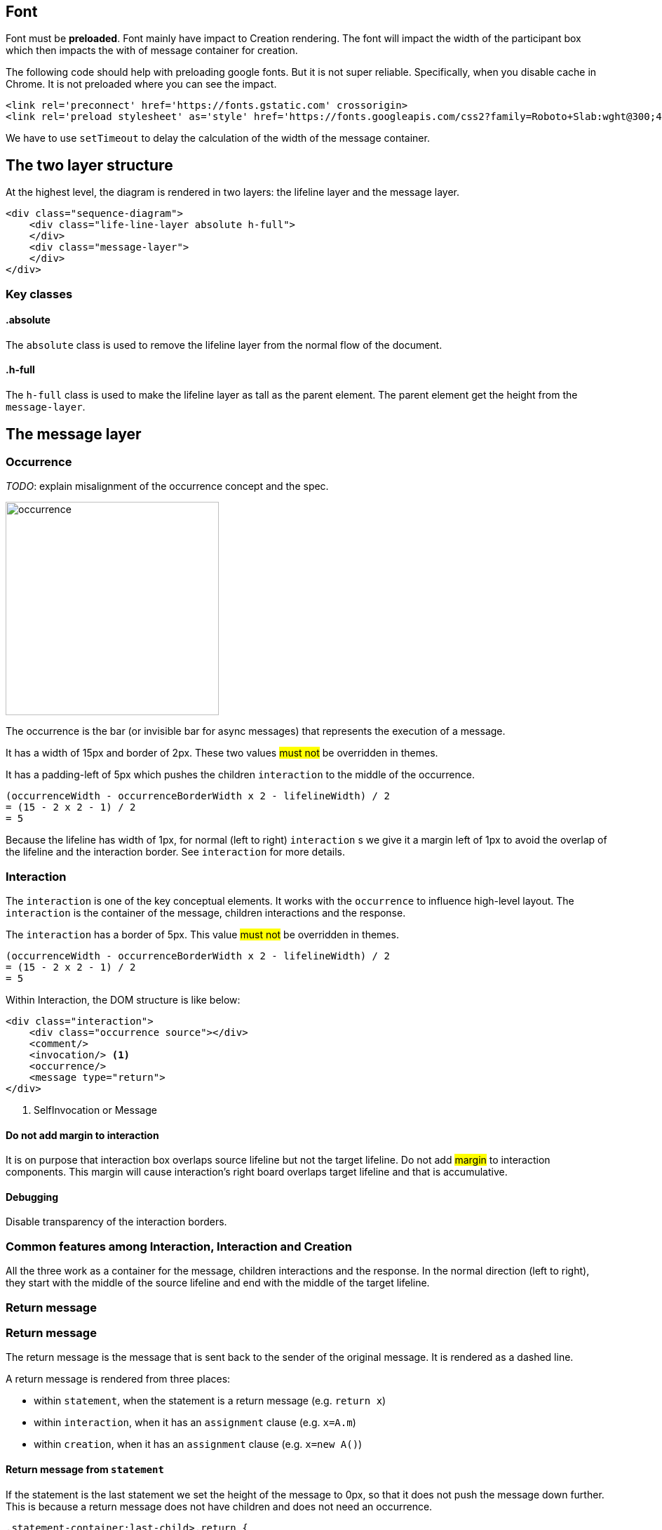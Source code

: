 :icons: font

== Font
Font [.underline]#must# be *preloaded*. Font mainly have impact to Creation
rendering. The font will impact the width of the participant box which then
impacts the with of message container for creation.

The following code should help with preloading google fonts. But it is not super
reliable. Specifically, when you disable cache in Chrome. It is not preloaded
where you can see the impact.

....
<link rel='preconnect' href='https://fonts.gstatic.com' crossorigin>
<link rel='preload stylesheet' as='style' href='https://fonts.googleapis.com/css2?family=Roboto+Slab:wght@300;400;500;700&display=swap'>
....

We have to use `setTimeout` to delay the calculation of the width of the
message container.

== The two layer structure
At the highest level, the diagram is rendered in two layers:
the lifeline layer and the message layer.

....
<div class="sequence-diagram">
    <div class="life-line-layer absolute h-full">
    </div>
    <div class="message-layer">
    </div>
</div>
....

=== Key classes
==== .absolute
The `absolute` class is used to remove the lifeline layer from the normal
flow of the document.

==== .h-full
The `h-full` class is used to make the lifeline layer as tall as the parent
element. The parent element get the height from the `message-layer`.

== The message layer

=== Occurrence
_TODO_: explain misalignment of the occurrence concept and the spec.

image::images/occurrence.png[width=304,alt="occurrence"]

The occurrence is the bar (or invisible bar for async messages) that
represents the execution of a message.

It has a width of 15px and border of 2px. These two values #must not#
be overridden in themes.

It has a padding-left of 5px which pushes the children `interaction` to
the middle of the occurrence.
....
(occurrenceWidth - occurrenceBorderWidth x 2 - lifelineWidth) / 2
= (15 - 2 x 2 - 1) / 2
= 5
....

Because the lifeline has width of 1px, for normal (left to right) `interaction` s
we give it a margin left of 1px to avoid the overlap of the lifeline and the
interaction border. See `interaction` for more details.

=== Interaction
The `interaction` is one of the key conceptual elements. It works with
the `occurrence` to influence high-level layout. The `interaction` is the container
of the message, children interactions and the response.

The `interaction` has a border of 5px. This value #must not# be overridden in themes.
....
(occurrenceWidth - occurrenceBorderWidth x 2 - lifelineWidth) / 2
= (15 - 2 x 2 - 1) / 2
= 5
....

Within Interaction, the DOM structure is like below:

....
<div class="interaction">
    <div class="occurrence source"></div>
    <comment/>
    <invocation/> <1>
    <occurrence/>
    <message type="return">
</div>

....
<1> SelfInvocation or Message


==== Do not add margin to interaction
It is on purpose that interaction box overlaps source lifeline but not the target
lifeline. Do not add #margin# to interaction components. This margin will cause
interaction's right board overlaps target lifeline and that is accumulative.

==== Debugging
Disable transparency of the interaction borders.

=== Common features among Interaction, Interaction and Creation

All the three work as a container for the message, children interactions and the
response. In the normal direction (left to right), they start with the middle
of the source lifeline and end with the middle of the target lifeline.

=== Return message

=== Return message
The return message is the message that is sent back to the sender of the original
message. It is rendered as a dashed line.

A return message is rendered from three places:

* within `statement`, when the statement is a return message (e.g. `return x`)
* within `interaction`, when it has an `assignment` clause (e.g. `x=A.m`)
* within `creation`, when it has an `assignment` clause (e.g. `x=new A()`)

==== Return message from `statement`
If the statement is the last statement we set the height of the message to 0px,
so that it does not push the message down further. This is because a return message
does not have children and does not need an occurrence.

....
.statement-container:last-child>.return {
    height: 0;
}
....

==== Return message from `x=A.m` or `x=new A`
This is implemented in Interaction and Creation components.

....
<message class="return transform -translate-y-full"/>
....

==== Conflicting return messages
We provide two ways in DSL to represent `return` messages:

....
// option 1
x = A.method
// option 2
A.method() {
  return y
}
....

If you use both, we will render both with overlapping. This is on purpose to expose
the conflict to the user.

.Return message conflict
image::images/return-message-conflict.png[width=200,alt="return message conflict"]

=== Message arrow
.Message arrow (the dashed line and arrow head)
image::images/creation-component.png[width=224]

This time we focus on how to align the arrow line and the arrow head.
We use a similar approach as pattern #vertically aligning# with pattern
#shift half the height#. Instead of `items-center` we use `items-end`.
Then we use `translate-y-1/2` to shift the arrow head down half the
height of the arrow head. (See Message.vue)
....
  <div class="message flex items-end"
    <div class="name flex-grow" style="padding-left: 10px">{{content}}</div>
    <point class="flex-shrink-0 transform translate-y-1/2 -my-px" :fill="fill" :rtl="rtl"/>
  </div>
....

==== Key classes
===== .flex .items-end
The `flex` and `items-end` classes are used to align the arrow line
and the arrow head at the bottom of the message.

===== .flex-grow
The `flex-grow` class is used to make the message name grow to fill
the available space.

===== .flex-shrink-0
The `flex-shrink-0` class is used to make the arrow head not shrink
when the message name is too long.

===== .transform .translate-y-1/2
The `transform` and `translate-y-1/2` classes are used to shift the
arrow head down half the height of the arrow head.

=== Message arrow right to left
image::images/message-arrow-rtl.png[width=200,alt="message arrow right to left"]

....
  <div class="message flex items-end" :class="{'flex-row-reverse': rtl}">
    <div class="name flex-grow"
          >{{content}}</div>
    <point class="flex-shrink-0 transform translate-y-1/2 -my-px"/>
  </div>
....

==== Key classes
===== .flex-row-reverse
The `flex-row-reverse` class is used to reverse the order of the name and
the arrow head.

=== Creation
image::images/creation-component.png[width=240]

==== Pattern 1: Vertically aligning
image::images/vertical-alignment.svg[width=40]

....
<div class="flex items-center">
  <div class="w-10 h-8 bg-blue-200"></div>
  <div class="w-10 h-20 bg-green-200"></div>
</div>
....

==== Pattern 2: Shift half the height
image::images/shift-up-half-the-height.png[width=50]

The message arrow is supposed to point to the middle of the participant
box. It is not he whole message that is aligned with the participant
box. So we have to shift the message up half the height of the message.
....
<div class="flex items-center m-10">
  <div class="w-10 h-8 bg-blue-200 transform -translate-y-1/2"></div>
  <div class="w-10 h-20 bg-green-200"></div>
</div>
....

This pattern is also used at the arrows. See the image for creation.

=== Creation participant top
While all normal participants have their name boxes at the top of the
diagram, creation participant boxes need to be pushed down to align
with the message arrow.

To implement this, we add a `padding-top` to the containing lifeline
of the corresponding participant.

The padding top is calculated by subtracting the top of message from
the top of participant's original value.

==== Challenge
When the message container is mounted, it does not have the correct
participant box offsetWidth.

=== Creation right to left
image::images/creation-rtl.png[width=240,alt="creation right to left"]

On top of normal Creation, we need to flip the participant placeholder
and the message container. We use the `flex-row-reverse` class to flip.
See "Message right to left" for example using `flex-row-reverse`.



